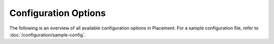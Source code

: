 =====================
Configuration Options
=====================

The following is an overview of all available configuration options in
Placement.  For a sample configuration file, refer to
:doc:`/configuration/sample-config`.

.. show-options::
   :config-file: etc/placement/config-generator.conf
